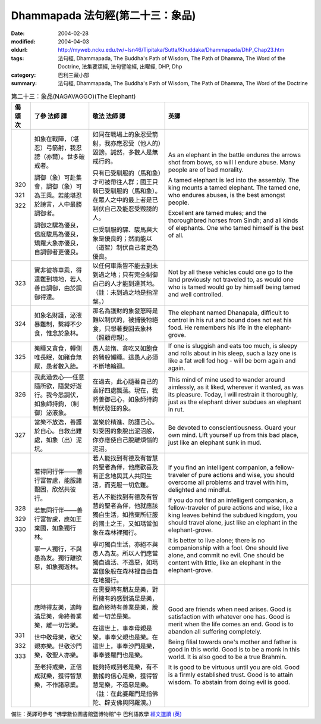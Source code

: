 Dhammapada 法句經(第二十三：象品)
=================================

:date: 2004-02-28
:modified: 2004-04-03
:oldurl: http://myweb.ncku.edu.tw/~lsn46/Tipitaka/Sutta/Khuddaka/Dhammapada/DhP_Chap23.htm
:tags: 法句經, Dhammapada, The Buddha's Path of Wisdom, The Path of Dhamma, The Word of the Doctrine, 法集要頌經, 法句譬喻經, 出曜經, DHP, Dhp
:category: 巴利三藏小部
:summary: 法句經, Dhammapada, The Buddha's Path of Wisdom, The Path of Dhamma, The Word of the Doctrine


.. list-table:: 第二十三：象品(NAGAVAGGO)(The Elephant)
   :header-rows: 1
   :class: contrast-reading-table

   * - 偈
       頌
       次

     - 了參  法師 譯

     - 敬法  法師 譯

     - 英譯

   * - 320

       321

       322

     - 如象在戰陣，（堪忍）弓箭射，我忍謗（亦爾）。世多破戒者。

       調御（象）可赴集會，調御（象）可為王乘。若能堪忍於謗言，人中最勝調御者。

       調御之騾為優良，信度駿馬為優良，矯羅大象亦優良，自調御者更優良。

     - 如同在戰場上的象忍受箭射，我亦應忍受（他人的）毀謗。誠然，多數人是無戒行的。

       只有已受馴服的（馬和象）才可被帶往人群；國王只騎已受馴服的（馬和象）。在眾人之中的最上者是已制伏自己及能忍受毀謗的人。

       已受馴服的騾、駿馬與大象是優良的；然而能以（道智）制伏自己者更為優良。

     - As an elephant in the battle endures the arrows shot from bows,
       so will I endure abuse. Many people are of bad morality.

       A tamed elephant is led into the assembly. The king mounts a tamed elephant.
       The tamed one, who endures abuses, is the best amongst people.

       Excellent are tamed mules; and the thoroughbred horses from Sindh;
       and all kinds of elephants. One who tamed himself is the best of all.

   * - 323

     - 實非彼等車乘，得達難到境地，若人善自調御，由於調御得達。

     - 以任何車乘皆不能去到未到過之地；只有完全制御自己的人才能到達其地。（註：未到過之地是指涅槃。）

     - Not by all these vehicles could one go to the land previously not traveled to,
       as would one who is tamed would go by himself being tamed and well controlled.

   * - 324

     - 如象名財護，泌液暴難制，繫縛不少食，惟念於象林。

     - 那名為護財的象發怒時是難以制伏的，被捕後牠絕食，只想著要回去象林（照顧母親）。

     - The elephant named Dhanapala,
       difficult to control in his rut
       and bound does not eat his food.
       He remembers his life in the elephant-grove.

   * - 325

     - 樂睡又貪食，轉側唯長眠，如豬食無厭，愚者數入胎。

     - 愚人怠惰、貪吃又如飽食的豬般懶睡。這愚人必須不斷地輪迴。

     - If one is sluggish and eats too much,
       is sleepy and rolls about in his sleep,
       such a lazy one is like a fat well fed hog -
       will be born again and again.

   * - 326

     - 我此過去心──任意隨所欲，隨愛好遊行。我今悉調伏，如象師持鉤，（制御）泌液象。

     - 在過去，此心隨著自己的喜好四處飄蕩。現在，我將善御己心，如象師持鉤制伏發狂的象。

     - This mind of mine used to wander around aimlessly,
       as it liked, wherever it wanted, as was its pleasure.
       Today, I will restrain it thoroughly,
       just as the elephant driver subdues an elephant in rut.

   * - 327

     - 當樂不放逸，善護於自心。自救出難處，如象（出）泥坑。

     - 當樂於精進、防護己心。如受困的象脫出泥沼般，你亦應使自己脫離煩惱的泥沼。

     - Be devoted to conscientiousness. Guard your own mind.
       Lift yourself up from this bad place, just like an elephant sunk in mud.

   * - 328

       329

       330

     - 若得同行伴───善行富智慮，能服諸艱困，欣然共彼行。

       若無同行伴───善行富智慮，應如王棄國，如象獨行林。

       寧一人獨行，不與愚為友。獨行離欲惡，如象獨遊林。

     - 若人能找到有德及有智慧的聖者為伴，他應歡喜及有正念地與其人共同生活，而克服一切危難。

       若人不能找到有德及有智慧的聖者為伴，他就應該獨自生活，如捨棄所征服的國土之王，又如瑪當伽象在森林裡獨行。

       寧可獨自生活，亦絕不與愚人為友。所以人們應當獨自過活、不造惡，如瑪當伽象般在森林裡自由自在地獨行。

     - If you find an intelligent companion,
       a fellow-traveler of pure actions and wise,
       you should overcome all problems
       and travel with him, delighted and mindful.

       If you do not find an intelligent companion,
       a fellow-traveler of pure actions and wise,
       like a king leaves behind the subdued kingdom,
       you should travel alone, just like an elephant in the elephant-grove.

       It is better to live alone; there is no companionship with a fool.
       One should live alone, and commit no evil.
       One should be content with little, like an elephant in the elephant-grove.

   * - 331

       332

       333

     - 應時得友樂，適時滿足樂，命終善業樂，離一切苦樂。

       世中敬母樂，敬父親亦樂。世敬沙門樂，敬聖人亦樂。

       至老持戒樂，正信成就樂，獲得智慧樂，不作諸惡業。

     - 在需要時有朋友是樂，對所擁有的感到滿足是樂，臨命終時有善業是樂，脫離一切苦是樂。

       在這世上，事奉母親是樂，事奉父親也是樂。在這世上，事奉沙門是樂，事奉婆羅門也是樂。

       能夠持戒到老是樂，有不動搖的信心是樂，獲得智慧是樂，不造惡是樂。（註：在此婆羅門是指佛陀、辟支佛與阿羅漢。）

     - Good are friends when need arises.
       Good is satisfaction with whatever one has.
       Good is merit when the life comes an end.
       Good is to abandon all suffering completely.

       Being filial towards one's mother and father is good in this world.
       Good is to be a monk in this world. It is also good to be a true Brahmin.

       It is good to be virtuous until you are old. Good is a firmly established trust.
       Good is to attain wisdom. To abstain from doing evil is good.

備註：英譯可參考 "佛學數位圖書館暨博物館"中 巴利語教學 `經文選讀 (英) <http://buddhism.lib.ntu.edu.tw/DLMBS/lesson/pali/lesson_pali3.jsp>`_

.. 02.28 '04
